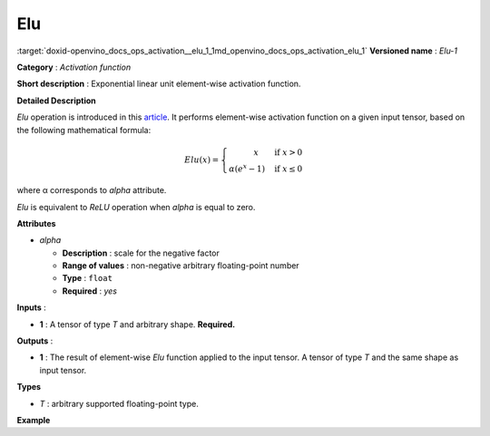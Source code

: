 .. index:: pair: page; Elu
.. _doxid-openvino_docs_ops_activation__elu_1:


Elu
===

:target:`doxid-openvino_docs_ops_activation__elu_1_1md_openvino_docs_ops_activation_elu_1` **Versioned name** : *Elu-1*

**Category** : *Activation function*

**Short description** : Exponential linear unit element-wise activation function.

**Detailed Description**

*Elu* operation is introduced in this `article <https://arxiv.org/abs/1511.07289v3>`__. It performs element-wise activation function on a given input tensor, based on the following mathematical formula:

.. math::

	Elu(x) = \left\{\begin{array}{r} x \qquad \mbox{if } x > 0 \\ \alpha(e^{x} - 1) \quad \mbox{if } x \leq 0 \end{array}\right.

where α corresponds to *alpha* attribute.

*Elu* is equivalent to *ReLU* operation when *alpha* is equal to zero.

**Attributes**

* *alpha*
  
  * **Description** : scale for the negative factor
  
  * **Range of values** : non-negative arbitrary floating-point number
  
  * **Type** : ``float``
  
  * **Required** : *yes*

**Inputs** :

* **1** : A tensor of type *T* and arbitrary shape. **Required.**

**Outputs** :

* **1** : The result of element-wise *Elu* function applied to the input tensor. A tensor of type *T* and the same shape as input tensor.

**Types**

* *T* : arbitrary supported floating-point type.

**Example**

.. ref-code-block:: cpp

	<layer ... type="Elu">
	    <data alpha="1.0"/>
	    <input>
	        <port id="0">
	            <dim>1</dim>
	            <dim>128</dim>
	        </port>
	    </input>
	    <output>
	        <port id="1">
	            <dim>1</dim>
	            <dim>128</dim>
	        </port>
	    </output>
	</layer>

